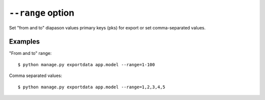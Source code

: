 ``--range`` option
==================

Set "from and to" diapason values primary keys (pks) for export or set comma-separated values.

Examples
--------

"From and to" range::

    $ python manage.py exportdata app.model --range=1-100

Comma separated values::

    $ python manage.py exportdata app.model --range=1,2,3,4,5
